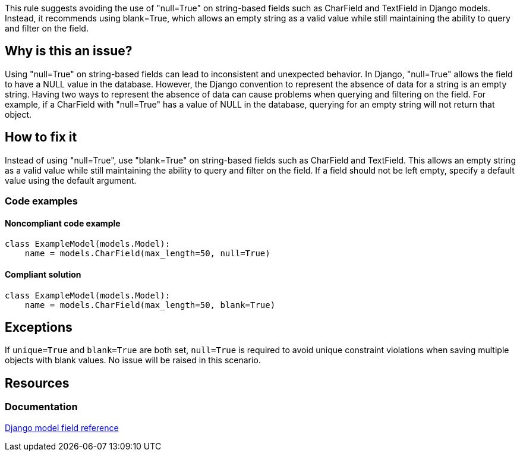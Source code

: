 This rule suggests avoiding the use of "null=True" on string-based fields such as CharField and TextField in Django models. Instead, it recommends using blank=True, which allows an empty string as a valid value while still maintaining the ability to query and filter on the field.

== Why is this an issue?

Using "null=True" on string-based fields can lead to inconsistent and unexpected behavior. In Django, "null=True" allows the field to have a NULL value in the database. However, the Django convention to represent the absence of data for a string is an empty string. Having two ways to represent the absence of data can cause problems when querying and filtering on the field. For example, if a CharField with "null=True" has a value of NULL in the database, querying for an empty string will not return that object.

== How to fix it

Instead of using "null=True", use "blank=True" on string-based fields such as CharField and TextField. This allows an empty string as a valid value while still maintaining the ability to query and filter on the field. If a field should not be left empty, specify a default value using the default argument.

=== Code examples
==== Noncompliant code example

[source,python]
----
class ExampleModel(models.Model):
    name = models.CharField(max_length=50, null=True)
----

==== Compliant solution

[source,python]
----
class ExampleModel(models.Model):
    name = models.CharField(max_length=50, blank=True)
----

== Exceptions

If `unique=True` and `blank=True` are both set, `null=True` is required to avoid unique constraint violations when saving multiple objects with blank values. No issue will be raised in this scenario.

== Resources
=== Documentation
https://docs.djangoproject.com/en/4.1/ref/models/fields[Django model field reference]


ifdef::env-github,rspecator-view[]

'''
== Implementation Specification
(visible only on this page)

=== Message
If "blank=True" is not set:
Replace this "null=True" flag with "blank=True".
If "blank=True" is set:
Remove this "null=True" flag.


'''

endif::env-github,rspecator-view[]